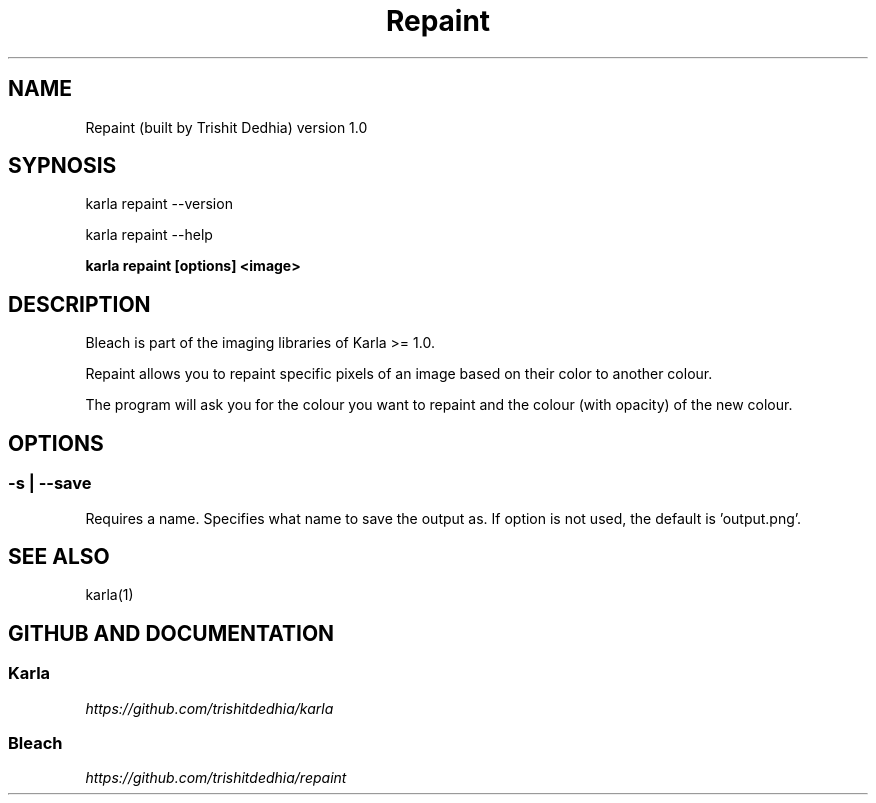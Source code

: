 .TH Repaint
.SH NAME
Repaint (built by Trishit Dedhia) version 1.0
.SH SYPNOSIS
.P
karla repaint --version
.P
karla repaint --help
.P
\fBkarla repaint [options] <image>\fP
.SH DESCRIPTION
.P
Bleach is part of the imaging libraries of Karla >= 1.0.
.P
Repaint allows you to repaint specific pixels of an image based on their color to another colour.
.P
The program will ask you for the colour you want to repaint and the colour (with opacity) of the new colour.
.SH OPTIONS
.SS -s | --save
Requires a name. Specifies what name to save the output as. If option is not used, the default is 'output.png'.
.SH SEE ALSO
karla(1)
.SH GITHUB AND DOCUMENTATION
.SS Karla
\fIhttps://github.com/trishitdedhia/karla\fP
.SS Bleach
\fIhttps://github.com/trishitdedhia/repaint\fP
  
